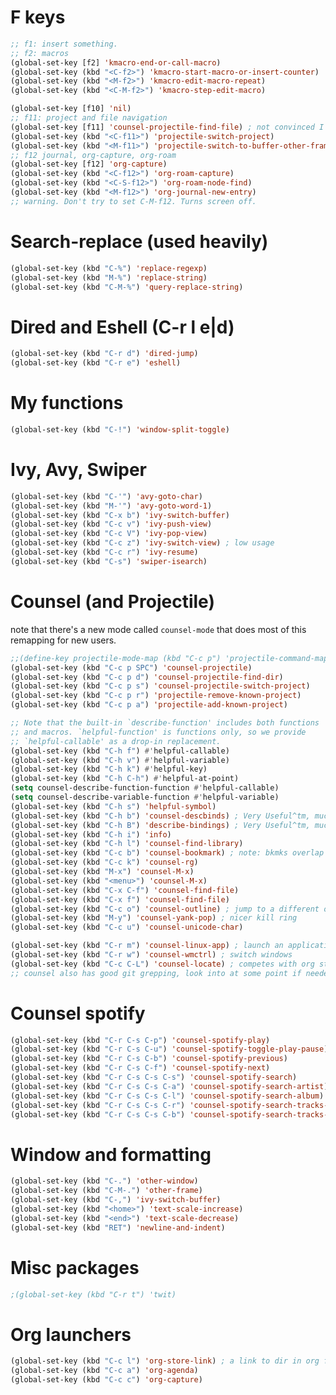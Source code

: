 * F keys
#+begin_src emacs-lisp
  ;; f1: insert something.
  ;; f2: macros
  (global-set-key [f2] 'kmacro-end-or-call-macro)
  (global-set-key (kbd "<C-f2>") 'kmacro-start-macro-or-insert-counter)
  (global-set-key (kbd "<M-f2>") 'kmacro-edit-macro-repeat)
  (global-set-key (kbd "<C-M-f2>") 'kmacro-step-edit-macro)

  (global-set-key [f10] 'nil)
  ;; f11: project and file navigation
  (global-set-key [f11] 'counsel-projectile-find-file) ; not convinced I want treemacs annd projectile here.
  (global-set-key (kbd "<C-f11>") 'projectile-switch-project)
  (global-set-key (kbd "<M-f11>") 'projectile-switch-to-buffer-other-frame)
  ;; f12 journal, org-capture, org-roam
  (global-set-key [f12] 'org-capture)
  (global-set-key (kbd "<C-f12>") 'org-roam-capture)
  (global-set-key (kbd "<C-S-f12>") 'org-roam-node-find)
  (global-set-key (kbd "<M-f12>") 'org-journal-new-entry)
  ;; warning. Don't try to set C-M-f12. Turns screen off.
#+end_src

* Search-replace (used heavily)
#+begin_src emacs-lisp
  (global-set-key (kbd "C-%") 'replace-regexp)
  (global-set-key (kbd "M-%") 'replace-string)
  (global-set-key (kbd "C-M-%") 'query-replace-string)
#+end_src
* Dired and Eshell (C-r l e|d)
#+begin_src emacs-lisp
  (global-set-key (kbd "C-r d") 'dired-jump)
  (global-set-key (kbd "C-r e") 'eshell)
#+end_src
* My functions
#+begin_src emacs-lisp
  (global-set-key (kbd "C-!") 'window-split-toggle)
#+end_src
* Ivy, Avy, Swiper
#+begin_src emacs-lisp
  (global-set-key (kbd "C-'") 'avy-goto-char)
  (global-set-key (kbd "M-'") 'avy-goto-word-1)
  (global-set-key (kbd "C-x b") 'ivy-switch-buffer)
  (global-set-key (kbd "C-c v") 'ivy-push-view)
  (global-set-key (kbd "C-c V") 'ivy-pop-view)
  (global-set-key (kbd "C-c z") 'ivy-switch-view) ; low usage
  (global-set-key (kbd "C-c r") 'ivy-resume)
  (global-set-key (kbd "C-s") 'swiper-isearch)
#+end_src

* Counsel (and Projectile)
note that there's a new mode called =counsel-mode= that does most of this remapping for new users.
#+begin_src emacs-lisp
  ;;(define-key projectile-mode-map (kbd "C-c p") 'projectile-command-map)
  (global-set-key (kbd "C-c p SPC") 'counsel-projectile)
  (global-set-key (kbd "C-c p d") 'counsel-projectile-find-dir)
  (global-set-key (kbd "C-c p s") 'counsel-projectile-switch-project)
  (global-set-key (kbd "C-c p r") 'projectile-remove-known-project)
  (global-set-key (kbd "C-c p a") 'projectile-add-known-project)

  ;; Note that the built-in `describe-function' includes both functions
  ;; and macros. `helpful-function' is functions only, so we provide
  ;; `helpful-callable' as a drop-in replacement.
  (global-set-key (kbd "C-h f") #'helpful-callable)
  (global-set-key (kbd "C-h v") #'helpful-variable)
  (global-set-key (kbd "C-h k") #'helpful-key)
  (global-set-key (kbd "C-h C-h") #'helpful-at-point)
  (setq counsel-describe-function-function #'helpful-callable)
  (setq counsel-describe-variable-function #'helpful-variable)
  (global-set-key (kbd "C-h s") 'helpful-symbol)
  (global-set-key (kbd "C-h b") 'counsel-descbinds) ; Very Useful^tm, much more so than the default
  (global-set-key (kbd "C-h B") 'describe-bindings) ; Very Useful^tm, much more so than the default
  (global-set-key (kbd "C-h i") 'info)
  (global-set-key (kbd "C-h l") 'counsel-find-library)
  (global-set-key (kbd "C-c b") 'counsel-bookmark) ; note: bkmks overlap with ivy-view
  (global-set-key (kbd "C-c k") 'counsel-rg)
  (global-set-key (kbd "M-x") 'counsel-M-x)
  (global-set-key (kbd "<menu>") 'counsel-M-x)
  (global-set-key (kbd "C-x C-f") 'counsel-find-file)
  (global-set-key (kbd "C-x f") 'counsel-find-file)
  (global-set-key (kbd "C-c o") 'counsel-outline) ; jump to a different outline heading
  (global-set-key (kbd "M-y") 'counsel-yank-pop) ; nicer kill ring
  (global-set-key (kbd "C-c u") 'counsel-unicode-char)

  (global-set-key (kbd "C-r m") 'counsel-linux-app) ; launch an application
  (global-set-key (kbd "C-r w") 'counsel-wmctrl) ; switch windows
  (global-set-key (kbd "C-c C-L") 'counsel-locate) ; competes with org store link
  ;; counsel also has good git grepping, look into at some point if needed
#+end_src

* Counsel spotify
#+begin_src emacs-lisp
  (global-set-key (kbd "C-r C-s C-p") 'counsel-spotify-play)
  (global-set-key (kbd "C-r C-s C-u") 'counsel-spotify-toggle-play-pause)
  (global-set-key (kbd "C-r C-s C-b") 'counsel-spotify-previous)
  (global-set-key (kbd "C-r C-s C-f") 'counsel-spotify-next)
  (global-set-key (kbd "C-r C-s C-s C-s") 'counsel-spotify-search)
  (global-set-key (kbd "C-r C-s C-s C-a") 'counsel-spotify-search-artist)
  (global-set-key (kbd "C-r C-s C-s C-l") 'counsel-spotify-search-album)
  (global-set-key (kbd "C-r C-s C-s C-r") 'counsel-spotify-search-tracks-by-artist)
  (global-set-key (kbd "C-r C-s C-s C-b") 'counsel-spotify-search-tracks-by-album)
#+end_src
* Window and formatting
#+begin_src emacs-lisp
  (global-set-key (kbd "C-.") 'other-window)
  (global-set-key (kbd "C-M-.") 'other-frame)
  (global-set-key (kbd "C-,") 'ivy-switch-buffer)
  (global-set-key (kbd "<home>") 'text-scale-increase)
  (global-set-key (kbd "<end>") 'text-scale-decrease)
  (global-set-key (kbd "RET") 'newline-and-indent)
#+end_src
* Misc packages
#+begin_src emacs-lisp
  ;(global-set-key (kbd "C-r t") 'twit)
#+end_src
* Org launchers
#+begin_src emacs-lisp
  (global-set-key (kbd "C-c l") 'org-store-link) ; a link to dir in org file
  (global-set-key (kbd "C-c a") 'org-agenda)
  (global-set-key (kbd "C-c c") 'org-capture)
#+end_src
